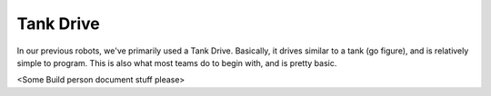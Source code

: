 Tank Drive
==========

In our previous robots, we've primarily used a Tank Drive. Basically, it drives similar to a tank (go figure), and is relatively simple to program.
This is also what most teams do to begin with, and is pretty basic.

<Some Build person document stuff please>

